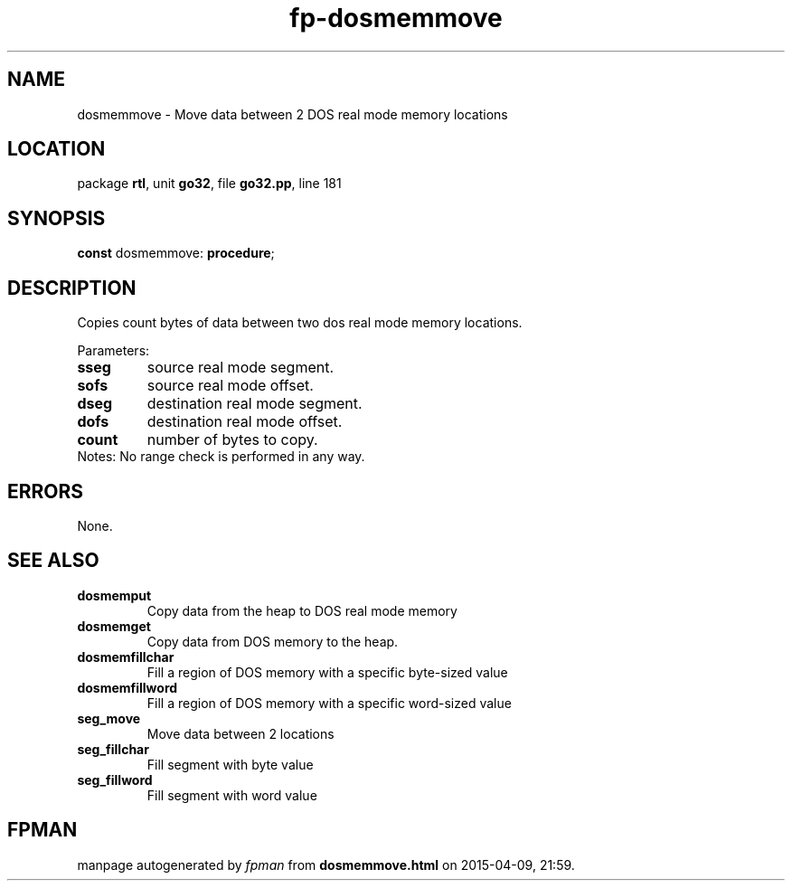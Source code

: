 .\" file autogenerated by fpman
.TH "fp-dosmemmove" 3 "2014-03-14" "fpman" "Free Pascal Programmer's Manual"
.SH NAME
dosmemmove - Move data between 2 DOS real mode memory locations
.SH LOCATION
package \fBrtl\fR, unit \fBgo32\fR, file \fBgo32.pp\fR, line 181
.SH SYNOPSIS
\fBconst\fR dosmemmove: \fB\fBprocedure\fR\fR;

.SH DESCRIPTION
Copies count bytes of data between two dos real mode memory locations.

Parameters:

.TP
.B sseg
source real mode segment.
.TP
.B sofs
source real mode offset.
.TP
.B dseg
destination real mode segment.
.TP
.B dofs
destination real mode offset.
.TP
.B count
number of bytes to copy.
.TP 0
Notes: No range check is performed in any way.


.SH ERRORS
None.


.SH SEE ALSO
.TP
.B dosmemput
Copy data from the heap to DOS real mode memory
.TP
.B dosmemget
Copy data from DOS memory to the heap.
.TP
.B dosmemfillchar
Fill a region of DOS memory with a specific byte-sized value
.TP
.B dosmemfillword
Fill a region of DOS memory with a specific word-sized value
.TP
.B seg_move
Move data between 2 locations
.TP
.B seg_fillchar
Fill segment with byte value
.TP
.B seg_fillword
Fill segment with word value

.SH FPMAN
manpage autogenerated by \fIfpman\fR from \fBdosmemmove.html\fR on 2015-04-09, 21:59.

